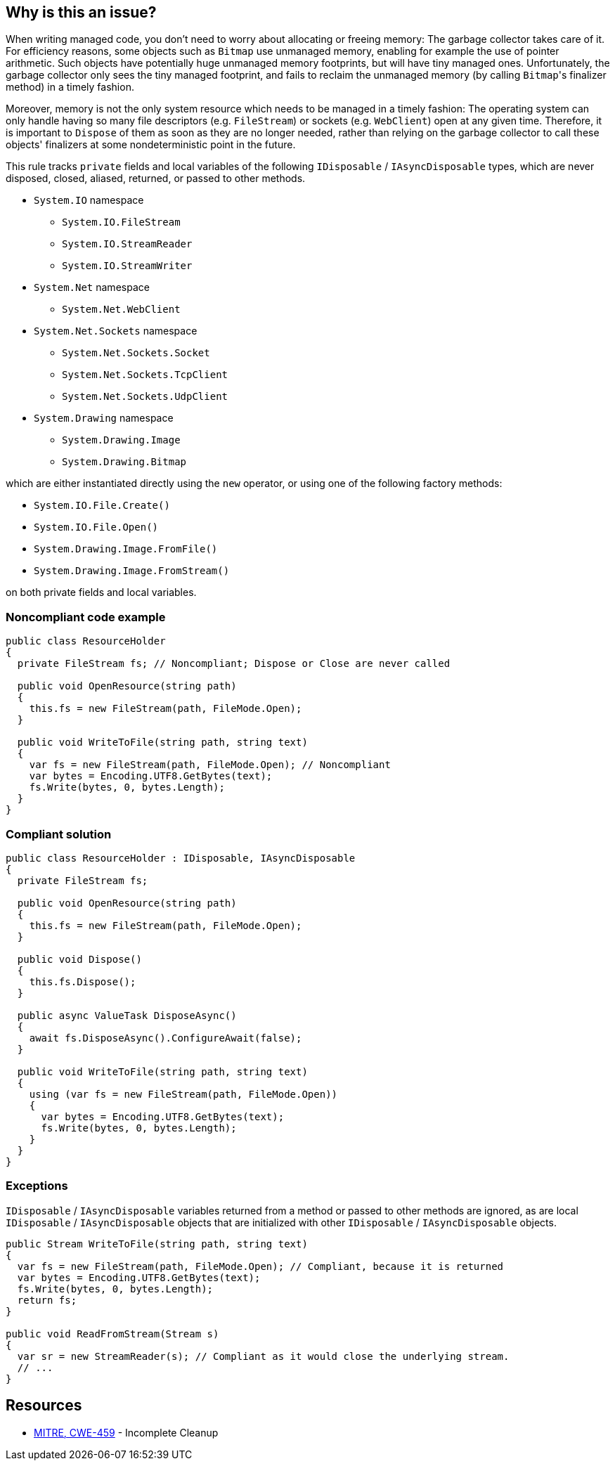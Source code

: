 == Why is this an issue?

When writing managed code, you don't need to worry about allocating or freeing memory: The garbage collector takes care of it. For efficiency reasons, some objects such as ``++Bitmap++`` use unmanaged memory, enabling for example the use of pointer arithmetic. Such objects have potentially huge unmanaged memory footprints, but will have tiny managed ones. Unfortunately, the garbage collector only sees the tiny managed footprint, and fails to reclaim the unmanaged memory (by calling ``++Bitmap++``'s finalizer method) in a timely fashion. 


Moreover, memory is not the only system resource which needs to be managed in a timely fashion: The operating system can only handle having so many file descriptors (e.g. ``++FileStream++``) or sockets (e.g. ``++WebClient++``) open at any given time. Therefore, it is important to ``++Dispose++`` of them as soon as they are no longer needed, rather than relying on the garbage collector to call these objects' finalizers at some nondeterministic point in the future.


This rule tracks ``private`` fields and local variables of the following ``IDisposable`` / ``IAsyncDisposable`` types, which are never disposed, closed, aliased, returned, or passed to other methods.


* ``++System.IO++`` namespace
** ``++System.IO.FileStream++``
** ``++System.IO.StreamReader++``
** ``++System.IO.StreamWriter++``

* ``++System.Net++`` namespace
** ``++System.Net.WebClient++``

* ``++System.Net.Sockets++`` namespace
** ``++System.Net.Sockets.Socket++``
** ``++System.Net.Sockets.TcpClient++``
** ``++System.Net.Sockets.UdpClient++``

* ``++System.Drawing++`` namespace
** ``++System.Drawing.Image++``
** ``++System.Drawing.Bitmap++``

which are either instantiated directly using the ``++new++`` operator, or using one of the following factory methods:


* ``++System.IO.File.Create()++``
* ``++System.IO.File.Open()++``
* ``++System.Drawing.Image.FromFile()++``
* ``++System.Drawing.Image.FromStream()++``

on both private fields and local variables.


=== Noncompliant code example

[source,csharp]
----
public class ResourceHolder 
{
  private FileStream fs; // Noncompliant; Dispose or Close are never called

  public void OpenResource(string path)
  {
    this.fs = new FileStream(path, FileMode.Open);
  }

  public void WriteToFile(string path, string text)
  {
    var fs = new FileStream(path, FileMode.Open); // Noncompliant
    var bytes = Encoding.UTF8.GetBytes(text);
    fs.Write(bytes, 0, bytes.Length);
  }
}
----


=== Compliant solution

[source,csharp]
----
public class ResourceHolder : IDisposable, IAsyncDisposable
{
  private FileStream fs;

  public void OpenResource(string path)
  {
    this.fs = new FileStream(path, FileMode.Open);
  }

  public void Dispose() 
  {
    this.fs.Dispose();
  }

  public async ValueTask DisposeAsync()
  {
    await fs.DisposeAsync().ConfigureAwait(false);
  }

  public void WriteToFile(string path, string text)
  {
    using (var fs = new FileStream(path, FileMode.Open))
    {
      var bytes = Encoding.UTF8.GetBytes(text);
      fs.Write(bytes, 0, bytes.Length);
    }
  }
}
----


=== Exceptions

``IDisposable`` / ``IAsyncDisposable`` variables returned from a method or passed to other methods are ignored, as are local ``IDisposable`` / ``IAsyncDisposable`` objects that are initialized with other ``IDisposable`` / ``IAsyncDisposable`` objects.

----
public Stream WriteToFile(string path, string text)
{
  var fs = new FileStream(path, FileMode.Open); // Compliant, because it is returned
  var bytes = Encoding.UTF8.GetBytes(text);
  fs.Write(bytes, 0, bytes.Length);
  return fs;
}

public void ReadFromStream(Stream s)
{
  var sr = new StreamReader(s); // Compliant as it would close the underlying stream.
  // ...
}
----


== Resources

* https://cwe.mitre.org/data/definitions/459[MITRE, CWE-459] - Incomplete Cleanup


ifdef::env-github,rspecator-view[]

'''
== Implementation Specification
(visible only on this page)

=== Message

Dispose "xxx" when it is no longer needed.


'''
== Comments And Links
(visible only on this page)

=== relates to: S2095

=== is related to: S2952

=== on 13 May 2015, 19:22:06 Ann Campbell wrote:
\[~tamas.vajk] if this rule comes from R#, please provide the R# rule key.

Also, there is the question of classes that ``++Dispose++`` of their ``++IDisposable++`` members, but not from their own ``++Dispose++`` methods. I.e. they call ``++Dispose++`` from some other, randomly-named method. Does this case merit coverage under this rule? A separate rule?

=== on 13 May 2015, 19:22:15 Ann Campbell wrote:
consulted: \http://stackoverflow.com/questions/10956140/does-a-class-need-to-implement-idisposable-when-all-members-are-explicitly-dispo

=== on 18 May 2015, 08:20:57 Tamas Vajk wrote:
\[~ann.campbell.2] I think the separate rule for "implementing IDisposable" (\http://jira.sonarsource.com/browse/RSPEC-2931) is a good idea. Let's keep it this way, we'll see if it generates loads of duplicate issues or not.


This rule is not in Resharper.




=== on 22 May 2015, 09:48:19 Tamas Vajk wrote:
LGTM

=== on 8 Jun 2015, 13:51:45 Ann Campbell wrote:
updated per SONARCSANA-129. See what you think [~tamas.vajk]

=== on 12 Jun 2015, 12:28:01 Tamas Vajk wrote:
\[~ann.campbell.2] it looks good. I added the exceptions part, could you run through it?

=== on 12 Jun 2015, 18:02:36 Ann Campbell wrote:
This begins to feel like a game of tennis. :-)


I edited "block" to "method". Double-check me, please.

=== on 15 Jun 2015, 06:28:58 Tamas Vajk wrote:
\[~ann.campbell.2] It looks good.

=== on 5 Feb 2021, 17:35:39 Čaba Šagi wrote:
Beside the types covered in the description, all types implementing IDisposable should be covered as well. See https://docs.microsoft.com/en-us/dotnet/fundamentals/code-analysis/quality-rules/ca2000[CA2000]

endif::env-github,rspecator-view[]
